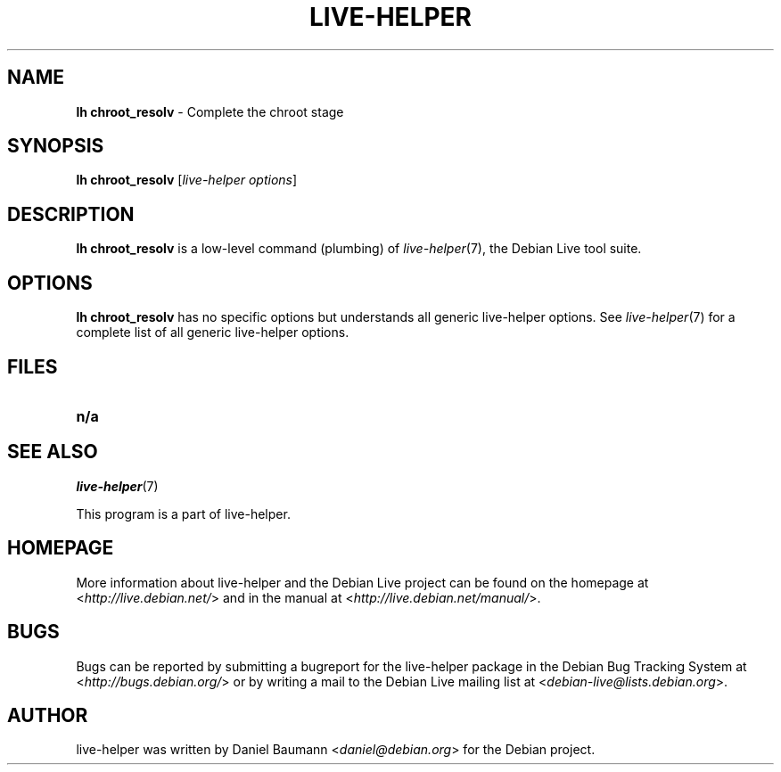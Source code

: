 .TH LIVE\-HELPER 1 2010\-07\-18 2.0~a19 "Debian Live Project"

.SH NAME
\fBlh chroot_resolv\fR \- Complete the chroot stage

.SH SYNOPSIS
\fBlh chroot_resolv\fR [\fIlive\-helper options\fR]

.SH DESCRIPTION
\fBlh chroot_resolv\fR is a low\-level command (plumbing) of \fIlive\-helper\fR(7), the Debian Live tool suite.
.PP
.\" FIXME

.SH OPTIONS
\fBlh chroot_resolv\fR has no specific options but understands all generic live\-helper options. See \fIlive\-helper\fR(7) for a complete list of all generic live\-helper options.

.SH FILES
.\" FIXME
.IP "\fBn/a\fR" 4

.SH SEE ALSO
\fIlive\-helper\fR(7)
.PP
This program is a part of live\-helper.

.SH HOMEPAGE
More information about live\-helper and the Debian Live project can be found on the homepage at <\fIhttp://live.debian.net/\fR> and in the manual at <\fIhttp://live.debian.net/manual/\fR>.

.SH BUGS
Bugs can be reported by submitting a bugreport for the live\-helper package in the Debian Bug Tracking System at <\fIhttp://bugs.debian.org/\fR> or by writing a mail to the Debian Live mailing list at <\fIdebian-live@lists.debian.org\fR>.

.SH AUTHOR
live\-helper was written by Daniel Baumann <\fIdaniel@debian.org\fR> for the Debian project.
